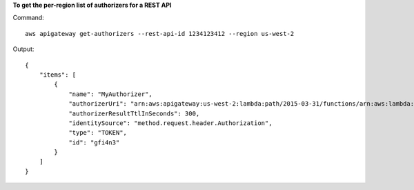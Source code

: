 **To get the per-region list of authorizers for a REST API**

Command::

  aws apigateway get-authorizers --rest-api-id 1234123412 --region us-west-2

Output::

  {
      "items": [
          {
              "name": "MyAuthorizer", 
              "authorizerUri": "arn:aws:apigateway:us-west-2:lambda:path/2015-03-31/functions/arn:aws:lambda:us-west-2:123412341234:function:My_Authorizer_Function/invocations", 
              "authorizerResultTtlInSeconds": 300, 
              "identitySource": "method.request.header.Authorization", 
              "type": "TOKEN", 
              "id": "gfi4n3"
          }
      ]
  }

